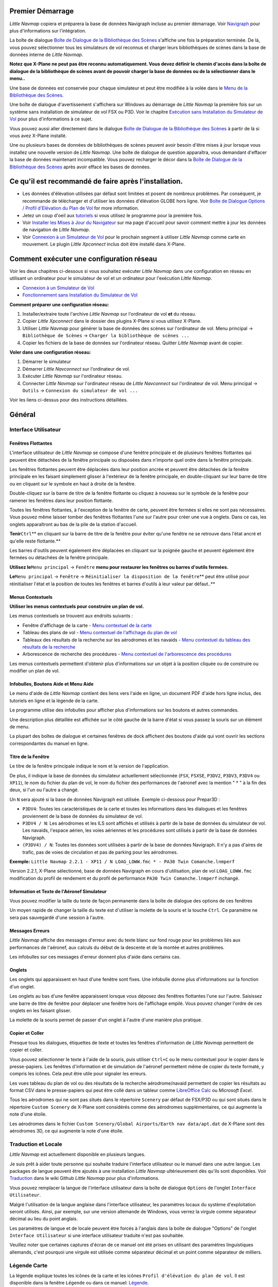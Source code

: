 .. _first-start:

Premier Démarrage
-----------------

*Little Navmap* copiera et préparera la base de données Navigraph
incluse au premier démarrage. Voir `Navigraph <MENUS.md/#navigraph>`__
pour plus d'informations sur l'intégration.

La boîte de dialogue `Boîte de Dialogue de la Bibliothèque des
Scènes <SCENERY.html#load-scenery-library-dialog>`__ s'affiche une fois la
préparation terminée. De là, vous pouvez sélectionner tous les
simulateurs de vol reconnus et charger leurs bibliothèques de scènes
dans la base de données interne de *Little Navmap*.

**Notez que X-Plane ne peut pas être reconnu automatiquement. Vous devez
définir le chemin d'accès dans la boîte de dialogue de la bibliothèque
de scènes avant de pouvoir charger la base de données ou de la
sélectionner dans le menu..**

Une base de données est conservée pour chaque simulateur et peut être
modifiée à la volée dans le `Menu de la Bibliothèque des
Scènes <MENUS.html#scenery-library-menu>`__.

Une boîte de dialogue d'avertissement s'affichera sur Windows au
démarrage de *Little Navmap* la première fois sur un système sans
installation de simulateur de vol FSX ou P3D. Voir le chapitre
`Exécution sans Installation du Simulateur de
Vol <RUNNOSIM.html#running-without-flight-simulator-installation>`__ pour
plus d'informations à ce sujet.

Vous pouvez aussi aller directement dans le dialogue `Boîte de Dialogue
de la Bibliothèque des
Scènes <SCENERY.html#load-scenery-library-dialog>`__ à partir de là si
vous avez X-Plane installé.

Une ou plusieurs bases de données de bibliothèques de scènes peuvent
avoir besoin d'être mises à jour lorsque vous installez une nouvelle
version de *Little Navmap*. Une boîte de dialogue de question
apparaîtra, vous demandant d'effacer la base de données maintenant
incompatible. Vous pouvez recharger le décor dans la `Boîte de Dialogue
de la Bibliothèque des
Scènes <SCENERY.html#load-scenery-library-dialog>`__ après avoir effacé
les bases de données.

.. _things-to-do-after-installing:

Ce qu'il est recommandé de faire après l'installation.
------------------------------------------------------

-  Les données d'élévation utilisées par défaut sont limitées et posent
   de nombreux problèmes. Par conséquent, je recommande de télécharger
   et d'utiliser les données d'élévation GLOBE hors ligne. Voir `Boîte
   de Dialogue Options / Profil d'Elévation du Plan de
   Vol <OPTIONS.html#cache-elevation>`__ for more information.
-  Jetez un coup d'oeil aux `tutoriels <TUTORIALS.html>`__ si vous
   utilisez le programme pour la première fois.
-  Voir `Installer les Mises à Jour du
   Navigateur <https://albar965.github.io/littlenavmap_navigraph.html>`__
   sur ma page d'accueil pour savoir comment mettre à jour les données
   de navigation de *Little Navmap*.
-  Voir `Connexion à un Simulateur de Vol <CONNECT.html>`__ pour le
   prochain segment à utiliser *Little Navmap* comme carte en mouvement.
   Le plugin *Little Xpconnect* inclus doit être installé dans X-Plane.

.. _network-setup:

Comment exécuter une configuration réseau
-----------------------------------------

Voir les deux chapitres ci-dessous si vous souhaitez exécuter *Little
Navmap* dans une configuration en réseau en utilisant un ordinateur pour
le simulateur de vol et un ordinateur pour l'exécution *Little Navmap*.

-  `Connexion à un Simulateur de Vol <CONNECT.html>`__
-  `Fonctionnement sans Installation du Simulateur de
   Vol <RUNNOSIM.html>`__

**Comment préparer une configuration réseau:**

#. Installer/extraire toute l'archive *Little Navmap* sur l'ordinateur
   de vol **et** du réseau.
#. Copier *Little Xpconnect* dans le dossier des plugins X-Plane si vous
   utilisez X-Plane.
#. Utiliser *Little Navmap* pour générer la base de données des scènes
   sur l'ordinateur de vol. Menu principal -> ``Bibliothèque de Scènes``
   -> ``Charger la bibliothèque de scènes ...``
#. Copier les fichiers de la base de données sur l'ordinateur réseau.
   Quitter *Little Navmap* avant de copier.

**Voler dans une configuration réseau:**

#. Démarrer le simulateur
#. Démarrer *Little Navconnect* sur l'ordinateur de vol.
#. Exécuter *Little Navmap* sur l'ordinateur réseau.
#. Connecter *Little Navmap* sur l'ordinateur réseau de *Little
   Navconnect* sur l'ordinateur de vol. Menu principal -> ``Outils`` ->
   ``Connexion du simulateur de vol ...``

Voir les liens ci-dessus pour des instructions détaillées.

.. _general-remarks:

Général
-------

.. _user-interface:

Interface Utilisateur
~~~~~~~~~~~~~~~~~~~~~

Fenêtres Flottantes
^^^^^^^^^^^^^^^^^^^

L'interface utilisateur de *Little Navmap* se compose d'une fenêtre
principale et de plusieurs fenêtres flottantes qui peuvent être
détachées de la fenêtre principale ou disposées dans n'importe quel
ordre dans la fenêtre principale.

Les fenêtres flottantes peuvent être déplacées dans leur position ancrée
et peuvent être détachées de la fenêtre principale en les faisant
simplement glisser à l'extérieur de la fenêtre principale, en
double-cliquant sur leur barre de titre ou en cliquant sur le symbole en
haut à droite de la fenêtre.

Double-cliquez sur la barre de titre de la fenêtre flottante ou cliquez
à nouveau sur le symbole de la fenêtre pour ramener les fenêtres dans
leur position flottante.

Toutes les fenêtres flottantes, à l'exception de la fenêtre de carte,
peuvent être fermées si elles ne sont pas nécessaires. Vous pouvez même
laisser tomber des fenêtres flottantes l'une sur l'autre pour créer une
vue à onglets. Dans ce cas, les onglets apparaîtront au bas de la pile
de la station d'accueil.

**Tenir**\ ``Ctrl``\ \*\* en cliquant sur la barre de titre de la
fenêtre pour éviter qu'une fenêtre ne se retrouve dans l'état ancré et
qu'elle reste flottante.*\*

Les barres d'outils peuvent également être déplacées en cliquant sur la
poignée gauche et peuvent également être fermées ou détachées de la
fenêtre principale.

**Utilisez le**\ ``Menu principal`` -> ``Fenêtre`` **menu pour restaurer
les fenêtres ou barres d'outils fermées.**

**Le**\ ``Menu principal`` -> ``Fenêtre`` ->
``Réinitialiser la disposition de la fenêtre``\ \*\* peut être utilisé
pour réinitialiser l'état et la position de toutes les fenêtres et
barres d'outils à leur valeur par défaut..*\*

Menus Contextuels
^^^^^^^^^^^^^^^^^

**Utiliser les menus contextuels pour construire un plan de vol.**

Les menus contextuels se trouvent aux endroits suivants :

-  Fenêtre d'affichage de la carte - `Menu contextuel de la
   carte <MAPDISPLAY.html#map-context-menu>`__
-  Tableau des plans de vol - `Menu contextuel de l'affichage du plan de
   vol <FLIGHTPLAN.html#flight-plan-table-view-context-menu>`__
-  Tableaux des résultats de la recherche sur les aérodromes et les
   navaids - `Menu contextuel du tableau des résultats de la
   recherche <SEARCH.html#search-result-table-view-context-menu>`__
-  Arborescence de recherche des procédures - `Menu contextuel de
   l'arborescence des
   procédures <SEARCHPROCS.html#procedure-context-menu>`__

Les menus contextuels permettent d'obtenir plus d'informations sur un
objet à la position cliquée ou de construire ou modifier un plan de vol.

.. _help:

Infobulles, Boutons Aide et Menu Aide
^^^^^^^^^^^^^^^^^^^^^^^^^^^^^^^^^^^^^

Le menu d'aide de *Little Navmap* contient des liens vers l'aide en
ligne, un document PDF d'aide hors ligne inclus, des tutoriels en ligne
et la légende de la carte.

Le programme utilise des infobulles pour afficher plus d'informations
sur les boutons et autres commandes.

Une description plus détaillée est affichée sur le côté gauche de la
barre d'état si vous passez la souris sur un élément de menu.

La plupart des boîtes de dialogue et certaines fenêtres de dock
affichent des boutons d'aide |Help|\ qui vont ouvrir les sections
correspondantes du manuel en ligne.

Titre de la Fenêtre
^^^^^^^^^^^^^^^^^^^

Le titre de la fenêtre principale indique le nom et la version de
l'application.

De plus, il indique la base de données du simulateur actuellement
sélectionnée (``FSX``, ``FSXSE``, ``P3DV2``, ``P3DV3``, ``P3DV4`` ou
``XP11``), le nom du fichier du plan de vol, le nom du fichier des
performances de l'aéronef avec la mention " \* " à la fin des deux, si
l'un ou l'autre a changé.

Un ``N`` sera ajouté si la base de données Navigraph est utilisée.
Exemple ci-dessous pour Prepar3D :

-  ``P3DV4``: Toutes les caractéristiques de la carte et toutes les
   informations dans les dialogues et les fenêtres proviennent de la
   base de données du simulateur de vol.
-  ``P3DV4 / N``: Les aérodromes et les ILS sont affichés et utilisés à
   partir de la base de données du simulateur de vol. Les navaids,
   l'espace aérien, les voies aériennes et les procédures sont utilisés
   à partir de la base de données Navigraph.
-  ``(P3DV4) / N``: Toutes les données sont utilisées à partir de la
   base de données Navigraph. Il n'y a pas d'aires de trafic, pas de
   voies de circulation et pas de parking pour les aérodromes.

**Exemple:**
``Little Navmap 2.2.1 - XP11 / N LOAG_LOWW.fmc * - PA30 Twin Comanche.lnmperf``

Version 2.2.1, X-Plane sélectionné, base de données Navigraph en cours
d'utilisation, plan de vol ``LOAG_LOWW.fmc`` modification du profil de
rendement et du profil de performance ``PA30 Twin Comanche.lnmperf``
inchangé.

Information et Texte de l'Aéronef Simulateur
^^^^^^^^^^^^^^^^^^^^^^^^^^^^^^^^^^^^^^^^^^^^

Vous pouvez modifier la taille du texte de façon permanente dans la
boîte de dialogue des options de ces fenêtres

Un moyen rapide de changer la taille du texte est d'utiliser la molette
de la souris et la touche ``Ctrl``. Ce paramètre ne sera pas sauvegardé
d'une session à l'autre.

Messages Erreurs
^^^^^^^^^^^^^^^^

*Little Navmap* affiche des messages d'erreur avec du texte blanc sur
fond rouge pour les problèmes liés aux performances de l'aéronef, aux
calculs du début de la descente et de la montée et autres problèmes.

Les infobulles sur ces messages d'erreur donnent plus d'aide dans
certains cas.

Onglets
^^^^^^^

Les onglets qui apparaissent en haut d'une fenêtre sont fixes. Une
infobulle donne plus d'informations sur la fonction d'un onglet.

Les onglets au bas d'une fenêtre apparaissent lorsque vous déposez des
fenêtres flottantes l'une sur l'autre. Saisissez une barre de titre de
fenêtre pour déplacer une fenêtre hors de l'affichage empilé. Vous
pouvez changer l'ordre de ces onglets en les faisant glisser.

La molette de la souris permet de passer d'un onglet à l'autre d'une
manière plus pratique.

Copier et Coller
^^^^^^^^^^^^^^^^

Presque tous les dialogues, étiquettes de texte et toutes les fenêtres
d'information de *Little Navmap* permettent de copier et coller.

Vous pouvez sélectionner le texte à l'aide de la souris, puis utiliser
``Ctrl+C`` ou le menu contextuel pour le copier dans le presse-papiers.
Les fenêtres d'information et de simulation de l'aéronef permettent même
de copier du texte formaté, y compris les icônes. Cela peut être utile
pour signaler les erreurs.

Les vues tableau du plan de vol ou des résultats de la recherche
aérodrome/navaid permettent de copier les résultats au format CSV dans
le presse-papiers qui peut être collé dans un tableur comme `LibreOffice
Calc <https://www.libreoffice.org>`__ ou *Microsoft Excel*.

Tous les aérodromes qui ne sont pas situés dans le répertoire
``Scenery`` par défaut de FSX/P3D ou qui sont situés dans le répertoire
``Custom Scenery`` de X-Plane sont considérés comme des aérodromes
supplémentaires, ce qui augmente la note d'une étoile.

Les aérodromes dans le fichier
``Custom Scenery/Global Airports/Earth nav data/apt.dat`` de X-Plane
sont des aérodromes 3D, ce qui augmente la note d'une étoile.

.. _translation-and-locale:

Traduction et Locale
~~~~~~~~~~~~~~~~~~~~

*Little Navmap* est actuellement disponible en plusieurs langues.

Je suis prêt à aider toute personne qui souhaite traduire l'interface
utilisateur ou le manuel dans une autre langue. Les packages de langue
peuvent être ajoutés à une installation *Little Navmap* ultérieurement
dès qu'ils sont disponibles. Voir
`Traduction <https://github.com/albar965/littlenavmap/wiki/Translating>`__
dans le wiki Github *Little Navmap* pour plus d'informations.

Vous pouvez remplacer la langue de l'interface utilisateur dans la boîte
de dialogue ``Options`` de l'onglet ``Interface Utilisateur``.

Malgré l'utilisation de la langue anglaise dans l'interface utilisateur,
les paramètres locaux du système d'exploitation seront utilisés. Ainsi,
par exemple, sur une version allemande de Windows, vous verrez la
virgule comme séparateur décimal au lieu du point anglais.

Les paramètres de langue et de locale peuvent être forcés à l'anglais
dans la boîte de dialogue "Options" de l'onglet
``Interface Utilisateur`` si une interface utilisateur traduite n'est
pas souhaitée.

Veuillez noter que certaines captures d'écran de ce manuel ont été
prises en utilisant des paramètres linguistiques allemands, c'est
pourquoi une virgule est utilisée comme séparateur décimal et un point
comme séparateur de milliers.

.. _map-legend:

Légende Carte
~~~~~~~~~~~~~

La légende explique toutes les icônes de la carte et les icônes
``Profil d'élévation du plan de vol``. Il est disponible dans la fenêtre
``Légende`` ou dans ce manuel: `Légende <LEGEND.html>`__.

.. _naming-conventions-used-in-this-manual:

Conventions de Désignation Utilisées dans ce Manuel
~~~~~~~~~~~~~~~~~~~~~~~~~~~~~~~~~~~~~~~~~~~~~~~~~~~

``Le texte surligné``\ est utilisé pour indiquer les noms de fenêtre, de
menu, de bouton, de fichier ou de répertoire. Voir le
`Glossaire <GLOSSARY1.html>`__ pour des explications sur les termes
courants utilisés dans ce manuel.

.. _rating:

Classement
~~~~~~~~~~

Les aérodromes obtiennent un classement de zéro à cinq étoiles selon les
installations. Les aérodromes qui n'ont pas de note sont considérés
comme ennuyeux et seront affichés avec un symbole gris sous tous les
autres aérodromes sur la carte (``Aérodromes inoccupés``). Ce
comportement peut être désactivé dans la boîte de dialogue ``Options``
de l'onglet ``Affichage de la carte`` .

Les critères ci-dessous sont utilisés pour calculer la note. Chaque
élément donne une étoile :

#. Supplément (ou 3D pour X-Plane)
#. Positions parking (rampe ou porte)
#. Taxiways
#. Aprons
#. Tour de contrôle (seulement si au moins une des autres conditions est
   remplie).

Tous les aérodromes qui ne sont pas situés dans le répertoire ``Scène``
par défaut de FSX/P3D ou qui sont situés dans le répertoire
``Custom Scenery`` de X-Plane sont considérés comme des aérodromes
supplémentaires ce qui augmente la note d'une étoile.

Les aérodromes dans le fichier
``Custom Scenery/Global Airports/Earth nav data/apt.dat`` de X-Plane
sont des aérodromes 3D, ce qui augmente aussi la note d'une étoile.

.. _navdata-updates:

Mises à jour des Navdata
~~~~~~~~~~~~~~~~~~~~~~~~

*Little Navmap* est livré avec une base de données prête à l'emploi de
Navigraph, y compris les espaces aériens, les SID, les STAR et plus
encore. La base de données peut être mise à jour en utilisant le *FMS
DATA MANAGER* de Navigraph.

Voir le chapitre `Navigation Base de Données <NAVDATA.html>`__ pour plus
d'informations.

FSX et Prepar3D
^^^^^^^^^^^^^^^

*Little Navmap* est compatible avec les mises à jour des données de
navigation de `fsAerodata <https://www.fsaerodata.com>`__ ou `\_Mise à
jour de FSX/P3D Navaids <http://www.aero.sors.fr/navaids3.html>`__.

X-Plane
^^^^^^^

*Little Navmap* utilisera toutes les mises à jour des données de
navigation qui sont installées dans le répertoire ``Custom Data``. Les
anciennes mises à jour installées dans les répertoires GPS ne sont pas
utilisées.

Les données définies par l'utilisateur à partir des fichiers
``user_fix.dat`` et ``user_nav.dat`` sont lues et fusionnées dans la
base de données si elles sont trouvées.

Notez que ni les fichiers ARINC ni les fichiers FAACIFP ne sont
supportés.

.. _magnetic-declination:

Déclinaison Magnétique
~~~~~~~~~~~~~~~~~~~~~~

La déclinaison magnétique calibrée d'un VOR peut différer de la
déclinaison réelle dans une région comme c'est le cas dans la réalité.
Par conséquent, les valeurs de cap magnétique peuvent différer dans
certains cas.

FSX et Prepar3D
^^^^^^^^^^^^^^^

La déclinaison utilisée pour calculer le cap magnétique est tirée du
fichier ``magdec.bgl`` dans la base de données des scènes.

Les mises à jour de ce fichier sont disponibles ici : `Mise à jour de
FSX/P3D Navaids <http://www.aero.sors.fr/navaids3.html>`__.

X-Plane
^^^^^^^

Les valeurs de déclinaison pour X-Plane (aérodromes et tous les navaids
sauf VORs) sont calculées sur la base du fichier ``magdec.bgl`` inclus
qui est basé sur les valeurs pour le début de 2017.

.. |Help| image:: ../images/icon_help.png

